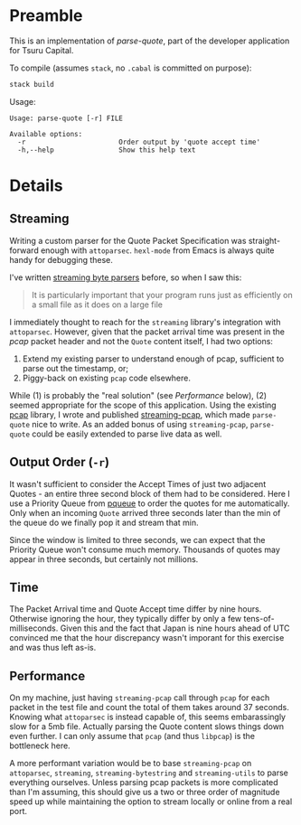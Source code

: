 * Preamble

This is an implementation of /parse-quote/, part of the developer application
for Tsuru Capital.

To compile (assumes ~stack~, no ~.cabal~ is committed on purpose):

#+BEGIN_SRC bash
  stack build
#+END_SRC

Usage:

#+BEGIN_EXAMPLE
  Usage: parse-quote [-r] FILE

  Available options:
    -r                       Order output by 'quote accept time'
    -h,--help                Show this help text
#+END_EXAMPLE

* Details

** Streaming

Writing a custom parser for the Quote Packet Specification was straight-forward
enough with ~attoparsec~. ~hexl-mode~ from Emacs is always quite handy for
debugging these.

I've written [[http://hackage.haskell.org/package/streaming-osm][streaming byte parsers]] before, so when I saw this:

#+BEGIN_QUOTE
It is particularly important that your program runs just as efficiently on a
small file as it does on a large file
#+END_QUOTE

I immediately thought to reach for the ~streaming~ library's integration with ~attoparsec~.
However, given that the packet arrival time was present in the /pcap/ packet header and
not the ~Quote~ content itself, I had two options:

1. Extend my existing parser to understand enough of pcap, sufficient to parse
   out the timestamp, or;
2. Piggy-back on existing ~pcap~ code elsewhere.

While (1) is probably the "real solution" (see /Performance/ below), (2) seemed
appropriate for the scope of this application. Using the existing [[http://hackage.haskell.org/package/pcap][pcap]] library,
I wrote and published [[http://hackage.haskell.org/package/streaming-pcap][streaming-pcap]], which made ~parse-quote~ nice to write.
As an added bonus of using ~streaming-pcap~, ~parse-quote~ could be easily
extended to parse live data as well.

** Output Order (~-r~)

It wasn't sufficient to consider the Accept Times of just two adjacent Quotes -
an entire three second block of them had to be considered. Here I use a Priority
Queue from [[http://hackage.haskell.org/package/pqueue/][pqueue]] to order the quotes for me automatically. Only when an incoming
~Quote~ arrived three seconds later than the min of the queue do we finally pop
it and stream that min.

Since the window is limited to three seconds, we can expect that the Priority Queue
won't consume much memory. Thousands of quotes may appear in three seconds, but
certainly not millions.

** Time

The Packet Arrival time and Quote Accept time differ by nine hours.
Otherwise ignoring the hour, they typically differ by only a few tens-of-milliseconds.
Given this and the fact that Japan is nine hours ahead of UTC convinced me that
the hour discrepancy wasn't imporant for this exercise and was thus left as-is.

** Performance

On my machine, just having ~streaming-pcap~ call through ~pcap~ for each packet in the test file
and count the total of them takes around 37 seconds. Knowing what ~attoparsec~ is
instead capable of, this seems embarassingly slow for a 5mb file. Actually parsing
the Quote content slows things down even further. I can only assume that ~pcap~
(and thus ~libpcap~) is the bottleneck here.

A more performant variation would be to base ~streaming-pcap~ on ~attoparsec~,
~streaming~, ~streaming-bytestring~ and ~streaming-utils~ to parse everything
ourselves. Unless parsing pcap packets is more complicated than I'm assuming,
this should give us a two or three order of magnitude speed up while maintaining
the option to stream locally or online from a real port.
